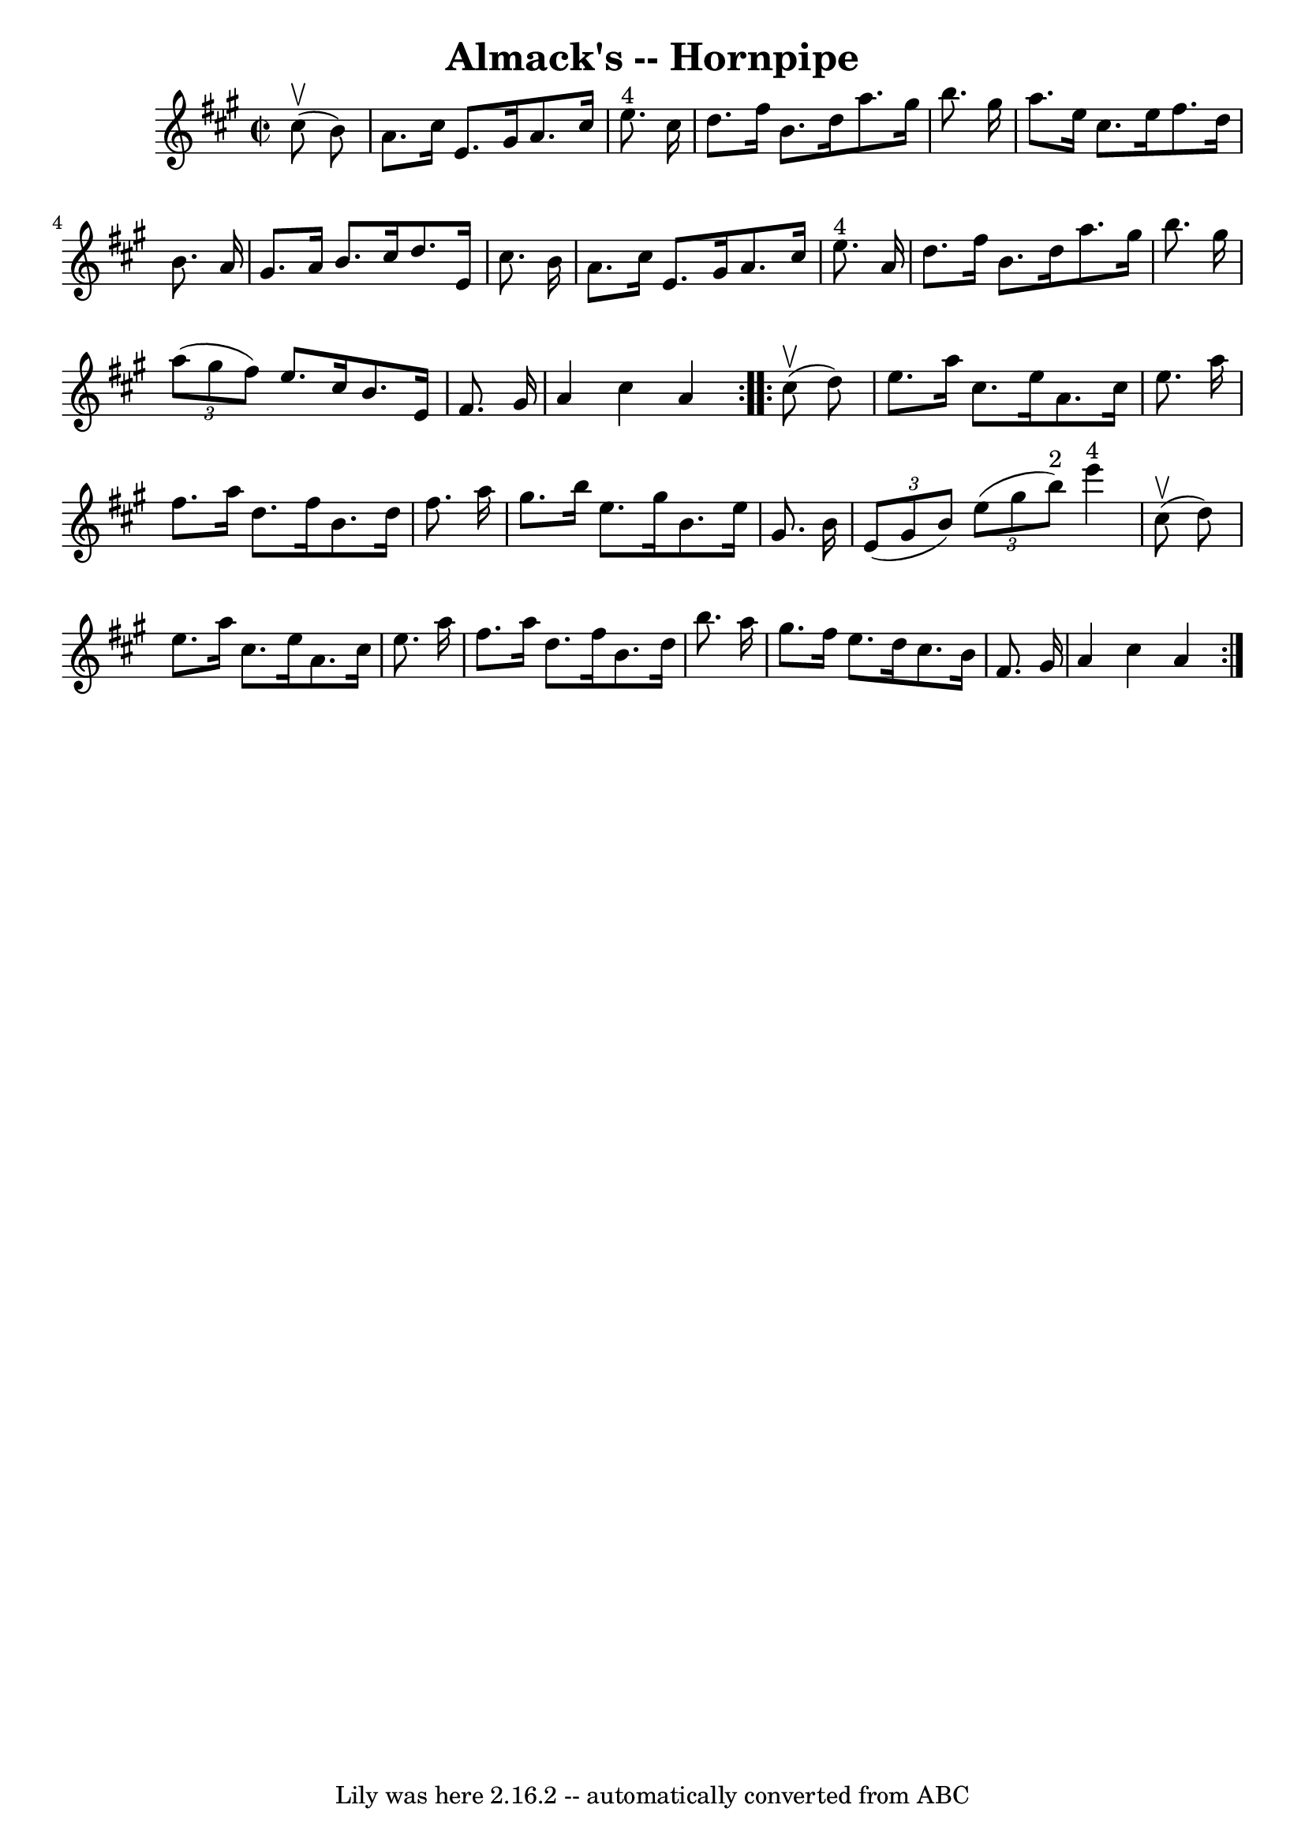 \version "2.7.40"
\header {
	book = "Cole's 1000 Fiddle Tunes"
	crossRefNumber = "1"
	footnotes = ""
	tagline = "Lily was here 2.16.2 -- automatically converted from ABC"
	title = "Almack's -- Hornpipe"
}
voicedefault =  {
\set Score.defaultBarType = "empty"

\repeat volta 2 {
\override Staff.TimeSignature #'style = #'C
 \time 2/2 \key a \major     cis''8 (^\upbow   b'8  -) \bar "|"   a'8.    
cis''16    e'8.    gis'16    a'8.    cis''16    e''8. ^"4"   cis''16  \bar "|"  
 d''8.    fis''16    b'8.    d''16    a''8.    gis''16    b''8.    gis''16  
\bar "|"     a''8.    e''16    cis''8.    e''16    fis''8.    d''16    b'8.    
a'16  \bar "|"   gis'8.    a'16    b'8.    cis''16    d''8.    e'16    cis''8.  
  b'16  \bar "|"     a'8.    cis''16    e'8.    gis'16    a'8.    cis''16    
e''8. ^"4"   a'16  \bar "|"   d''8.    fis''16    b'8.    d''16    a''8.    
gis''16    b''8.    gis''16  \bar "|"     \times 2/3 {   a''8 (   gis''8    
fis''8  -) }   e''8.    cis''16    b'8.    e'16    fis'8.    gis'16  \bar "|"   
a'4    cis''4    a'4  }     \repeat volta 2 {     cis''8 (^\upbow   d''8  -) 
\bar "|"   e''8.    a''16    cis''8.    e''16    a'8.    cis''16    e''8.    
a''16  \bar "|"   fis''8.    a''16    d''8.    fis''16    b'8.    d''16    
fis''8.    a''16  \bar "|"     gis''8.    b''16    e''8.    gis''16    b'8.    
e''16    gis'8.    b'16  \bar "|"   \times 2/3 {   e'8 (   gis'8    b'8  -) }   
\times 2/3 {   e''8 (   gis''8    b''8 ^"2" -) }     e'''4 ^"4"     cis''8 
(^\upbow   d''8  -) \bar "|"     e''8.    a''16    cis''8.    e''16    a'8.    
cis''16    e''8.    a''16  \bar "|"   fis''8.    a''16    d''8.    fis''16    
b'8.    d''16    b''8.    a''16  \bar "|"     gis''8.    fis''16    e''8.    
d''16    cis''8.    b'16    fis'8.    gis'16  \bar "|"   a'4    cis''4    a'4  
}   
}

\score{
    <<

	\context Staff="default"
	{
	    \voicedefault 
	}

    >>
	\layout {
	}
	\midi {}
}
